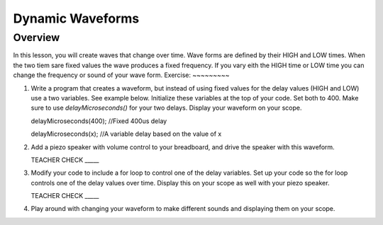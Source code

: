 Dynamic Waveforms
=========================

Overview
--------

In this lesson, you will create waves that change over time. Wave forms are defined by their HIGH and LOW times. When the two tiem sare fixed values the wave produces a fixed frequency. If you vary eith the HIGH time or LOW time you can change the frequency or sound of your wave form. 
Exercise:
~~~~~~~~~

#. Write a program that creates a waveform, but instead of using fixed values for the delay values (HIGH and LOW) use a two variables. See example below. Initialize these variables at the top of your code. Set both to 400.  Make sure to use *delayMicroseconds()* for your two delays. Display your waveform on your scope. 

   .. code-block:: C

   delayMicroseconds(400); //Fixed 400us delay

   .. code-block:: C

   delayMicroseconds(x); //A variable delay based on the value of x

#. Add a piezo speaker with volume control to your breadboard, and drive the speaker with this waveform.

   TEACHER CHECK \_\_\_\_\_

#. Modify your code to include a for loop to control one of the delay variables. Set up your code so the for loop controls one of the delay values over time. Display this on your scope as well with your piezo speaker.
  
   TEACHER CHECK \_\_\_\_\_

#. Play around with changing your waveform to make different sounds and displaying them on your scope.
